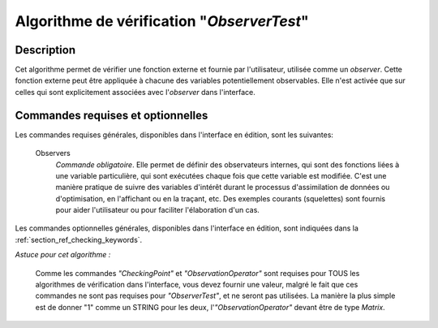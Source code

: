 ..
   Copyright (C) 2008-2017 EDF R&D

   This file is part of SALOME ADAO module.

   This library is free software; you can redistribute it and/or
   modify it under the terms of the GNU Lesser General Public
   License as published by the Free Software Foundation; either
   version 2.1 of the License, or (at your option) any later version.

   This library is distributed in the hope that it will be useful,
   but WITHOUT ANY WARRANTY; without even the implied warranty of
   MERCHANTABILITY or FITNESS FOR A PARTICULAR PURPOSE.  See the GNU
   Lesser General Public License for more details.

   You should have received a copy of the GNU Lesser General Public
   License along with this library; if not, write to the Free Software
   Foundation, Inc., 59 Temple Place, Suite 330, Boston, MA  02111-1307 USA

   See http://www.salome-platform.org/ or email : webmaster.salome@opencascade.com

   Author: Jean-Philippe Argaud, jean-philippe.argaud@edf.fr, EDF R&D

.. index:: single: ObserverTest
.. _section_ref_algorithm_ObserverTest:

Algorithme de vérification "*ObserverTest*"
-------------------------------------------

Description
+++++++++++

Cet algorithme permet de vérifier une fonction externe et fournie par
l'utilisateur, utilisée comme un *observer*. Cette fonction externe peut être
appliquée à chacune des variables potentiellement observables. Elle n'est
activée que sur celles qui sont explicitement associées avec l'*observer* dans
l'interface.

Commandes requises et optionnelles
++++++++++++++++++++++++++++++++++

.. index:: single: AlgorithmParameters
.. index:: single: CheckingPoint
.. index:: single: ObservationOperator
.. index:: single: Observers

Les commandes requises générales, disponibles dans l'interface en édition, sont
les suivantes:

  Observers
    *Commande obligatoire*. Elle permet de définir des observateurs internes,
    qui sont des fonctions liées à une variable particulière, qui sont exécutées
    chaque fois que cette variable est modifiée. C'est une manière pratique de
    suivre des variables d'intérêt durant le processus d'assimilation de données
    ou d'optimisation, en l'affichant ou en la traçant, etc. Des exemples
    courants (squelettes) sont fournis pour aider l'utilisateur ou pour
    faciliter l'élaboration d'un cas.

Les commandes optionnelles générales, disponibles dans l'interface en édition,
sont indiquées dans la :ref:`section_ref_checking_keywords`.

*Astuce pour cet algorithme :*

    Comme les commandes *"CheckingPoint"* et *"ObservationOperator"* sont
    requises pour TOUS les algorithmes de vérification dans l'interface, vous
    devez fournir une valeur, malgré le fait que ces commandes ne sont pas
    requises pour *"ObserverTest"*, et ne seront pas utilisées. La manière la
    plus simple est de donner "1" comme un STRING pour les deux,
    l'*"ObservationOperator"* devant être de type *Matrix*.
